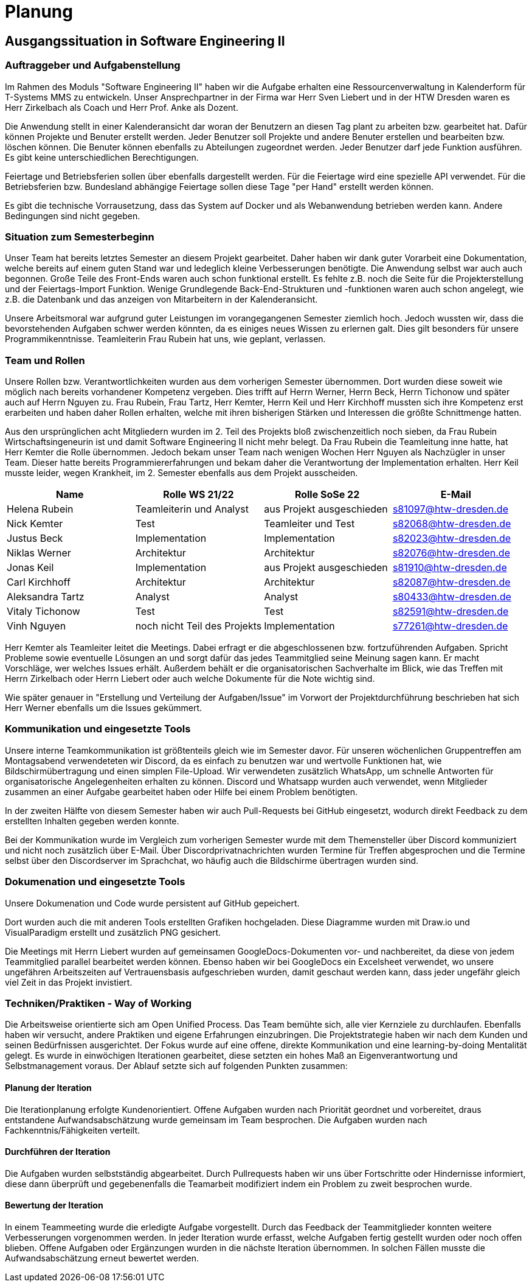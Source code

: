 //verwende glaube immer unterschiedliche und falsche zeitformen
= Planung

== Ausgangssituation in Software Engineering II

===  Auftraggeber und Aufgabenstellung

Im Rahmen des Moduls "Software Engineering II" haben wir die Aufgabe erhalten eine Ressourcenverwaltung in Kalenderform für T-Systems MMS zu entwickeln. Unser Ansprechpartner in der Firma war Herr Sven Liebert und in der HTW Dresden waren es Herr Zirkelbach als Coach und Herr Prof. Anke als Dozent.

Die Anwendung stellt in einer Kalenderansicht dar woran der Benutzern an diesen Tag plant zu arbeiten bzw. gearbeitet hat.
Dafür können Projekte und Benuter erstellt werden. Jeder Benutzer soll Projekte und andere Benuter erstellen und bearbeiten bzw. löschen können. Die Benuter können ebenfalls zu Abteilungen zugeordnet werden. 
Jeder Benutzer darf jede Funktion ausführen. Es gibt keine unterschiedlichen Berechtigungen. 

Feiertage und Betriebsferien sollen über ebenfalls dargestellt werden. Für die Feiertage wird eine spezielle API verwendet. Für die Betriebsferien bzw. Bundesland abhängige Feiertage sollen diese Tage "per Hand" erstellt werden können.

Es gibt die technische Vorrausetzung, dass das System auf Docker und als Webanwendung betrieben werden kann. Andere Bedingungen sind nicht gegeben.

===  Situation zum Semesterbeginn

Unser Team hat bereits letztes Semester an diesem Projekt gearbeitet. Daher haben wir dank guter Vorarbeit eine Dokumentation, welche bereits auf einem guten Stand war und ledeglich kleine Verbesserungen benötigte. 
Die Anwendung selbst war auch auch begonnen. Große Teile des Front-Ends waren auch schon funktional erstellt. Es fehlte z.B. noch die Seite für die Projekterstellung und der Feiertags-Import Funktion.
Wenige Grundlegende Back-End-Strukturen und -funktionen waren auch schon angelegt, wie z.B. die Datenbank und das anzeigen von Mitarbeitern in der Kalenderansicht.

Unsere Arbeitsmoral war aufgrund guter Leistungen im vorangegangenen Semester ziemlich hoch. Jedoch wussten wir, dass die bevorstehenden Aufgaben schwer werden könnten, da es einiges neues Wissen zu erlernen galt. Dies gilt besonders für unsere Programmikenntnisse. 
Teamleiterin Frau Rubein hat uns, wie geplant, verlassen.

===  Team und Rollen

Unsere Rollen bzw. Verantwortlichkeiten wurden aus dem vorherigen Semester übernommen. Dort wurden diese soweit wie möglich nach bereits vorhandener Kompetenz vergeben. Dies trifft auf Herrn Werner, Herrn Beck, Herrn Tichonow und später auch auf Herrn Nguyen zu. Frau Rubein, Frau Tartz, Herr Kemter, Herrn Keil und Herr Kirchhoff mussten sich ihre Kompetenz erst erarbeiten und haben daher Rollen erhalten, welche mit ihren bisherigen Stärken und Interessen die größte Schnittmenge hatten. 

Aus den ursprünglichen acht Mitgliedern wurden im 2. Teil des Projekts bloß zwischenzeitlich noch sieben, da Frau Rubein Wirtschaftsingeneurin ist und damit Software Engineering II nicht mehr belegt. Da Frau Rubein die Teamleitung inne hatte, hat Herr Kemter die Rolle übernommen. Jedoch bekam unser Team nach wenigen Wochen Herr Nguyen als Nachzügler in unser Team. Dieser hatte bereits Programmiererfahrungen und bekam daher die Verantwortung der Implementation erhalten. Herr Keil musste leider, wegen Krankheit, im 2. Semester ebenfalls aus dem Projekt ausscheiden. 


|===
| Name| Rolle WS 21/22 | Rolle SoSe 22 | E-Mail

| Helena Rubein | Teamleiterin und Analyst | aus Projekt ausgeschieden | s81097@htw-dresden.de 
| Nick Kemter | Test | Teamleiter und Test | s82068@htw-dresden.de 
| Justus Beck | Implementation | Implementation | s82023@htw-dresden.de 
| Niklas Werner | Architektur | Architektur | s82076@htw-dresden.de 
| Jonas Keil | Implementation | aus Projekt ausgeschieden | s81910@htw-dresden.de
| Carl Kirchhoff | Architektur | Architektur | s82087@htw-dresden.de
| Aleksandra Tartz | Analyst | Analyst | s80433@htw-dresden.de
| Vitaly Tichonow | Test | Test | s82591@htw-dresden.de
| Vinh Nguyen | noch nicht Teil des Projekts | Implementation | s77261@htw-dresden.de
|===

Herr Kemter als Teamleiter leitet die Meetings. Dabei erfragt er die abgeschlossenen bzw. fortzuführenden Aufgaben. Spricht Probleme sowie eventuelle Lösungen an und sorgt dafür das jedes Teammitglied seine Meinung sagen kann. Er macht Vorschläge, wer welches Issues erhält. Außerdem behält er die organisatorischen Sachverhalte im Blick, wie das Treffen mit Herrn Zirkelbach oder Herrn Liebert oder auch welche Dokumente für die Note wichtig sind.

//kann man das vllt verlinken und daher kürzer schreiben? oder gar nicht beschreiben...
Wie später genauer in "Erstellung und Verteilung der Aufgaben/Issue" im Vorwort der Projektdurchführung beschrieben hat sich Herr Werner ebenfalls um die Issues gekümmert.

===  Kommunikation und eingesetzte Tools

Unsere interne Teamkommunikation ist größtenteils gleich wie im Semester davor.
Für unseren wöchenlichen Gruppentreffen am Montagsabend verwendeteten wir Discord, da es einfach zu benutzen war und wertvolle Funktionen hat, wie Bildschirmübertragung und einen simplen File-Upload.
Wir verwendeten zusätzlich WhatsApp, um schnelle Antworten für organisatorische Angelegenheiten erhalten zu können. 
Discord und Whatsapp wurden auch verwendet, wenn Mitglieder zusammen an einer Aufgabe gearbeitet haben oder Hilfe bei einem Problem benötigten.

In der zweiten Hälfte von diesem Semester haben wir auch Pull-Requests bei GitHub eingesetzt, wodurch direkt Feedback zu dem erstellten Inhalten gegeben werden konnte.

Bei der Kommunikation wurde im Vergleich zum vorherigen Semester wurde mit dem Themensteller über Discord kommuniziert und nicht noch zusätzlich über E-Mail. Über Discordprivatnachrichten wurden Termine für Treffen abgesprochen und die Termine selbst über den Discordserver im Sprachchat, wo häufig auch die Bildschirme übertragen wurden sind.

===  Dokumenation und eingesetzte Tools 
//wenn "dokumentation" zu ernst genommen wird, dann passt hier docker und mariadb etc nicht hin
//    eingesetzte Tools: discord, whatsapp, docker(?), github, vs code, mariadb, google docs (für gemeinsame dokumente und zeitplan), psalm (und die anderen github dinge), draw.io
Unsere Dokumenation und Code wurde persistent auf GitHub gepeichert. 

Dort wurden auch die mit anderen Tools erstellten Grafiken hochgeladen. Diese Diagramme wurden mit Draw.io und VisualParadigm erstellt und zusätzlich PNG gesichert. 

Die Meetings mit Herrn Liebert wurden auf gemeinsamen GoogleDocs-Dokumenten vor- und nachbereitet, da diese von jedem Teammitglied parallel bearbeitet werden können. Ebenso haben wir bei GoogleDocs ein Excelsheet verwendet, wo unsere ungefähren Arbeitszeiten auf Vertrauensbasis aufgeschrieben wurden, damit geschaut werden kann, dass jeder ungefähr gleich viel Zeit in das Projekt invistiert.

===  Techniken/Praktiken - Way of Working

Die Arbeitsweise orientierte sich am Open Unified Process. Das Team bemühte sich, alle vier Kernziele zu durchlaufen. Ebenfalls haben wir versucht, andere Praktiken und eigene Erfahrungen einzubringen. Die Projektstrategie haben wir nach dem Kunden und seinen Bedürfnissen ausgerichtet. Der Fokus wurde auf eine offene, direkte Kommunikation und eine learning-by-doing Mentalität gelegt.
Es wurde in einwöchigen Iterationen gearbeitet, diese setzten ein hohes Maß an Eigenverantwortung und Selbstmanagement voraus.
Der Ablauf setzte sich auf folgenden Punkten zusammen:

==== Planung der Iteration

Die Iterationplanung erfolgte Kundenorientiert. Offene Aufgaben wurden nach Priorität geordnet und vorbereitet, draus entstandene Aufwandsabschätzung wurde gemeinsam im Team besprochen. Die Aufgaben wurden nach Fachkenntnis/Fähigkeiten verteilt.

==== Durchführen der Iteration

Die Aufgaben wurden selbstständig abgearbeitet. Durch Pullrequests haben wir uns über Fortschritte oder Hindernisse informiert, diese dann überprüft und gegebenenfalls die Teamarbeit modifiziert indem ein Problem zu zweit besprochen wurde.


==== Bewertung der Iteration

In einem Teammeeting wurde die erledigte Aufgabe vorgestellt. Durch das Feedback der Teammitglieder konnten weitere Verbesserungen vorgenommen werden. In jeder Iteration wurde erfasst, welche Aufgaben fertig gestellt wurden oder noch offen blieben. Offene Aufgaben oder Ergänzungen wurden in die nächste Iteration übernommen. In solchen Fällen musste die Aufwandsabschätzung erneut bewertet werden.

////
 //// 

Kommunikation
        Team: Whatsappgruppe für nicht aufgaben -> spontane absprachen, terminfindung
                discord für gruppenmeeting 
                discord/whatsapp für fragen bzw zusammenarbeit von aufgaben
                github comments bei commits/pull request für verbesserungen und fragen/antworten

        Auftraggeber: für die kommunikation wurde im 1. semester email zur verabredung und kleinen fragen genutzt
        zur "face-to-face" kommunkikation, u.a. wie die anwendung gestaltet werden soll und andere organisatorische fragen
        da helena die email hatte und nick, nicht warten/suchen wollte, hat der komplette kontakt über discord stattgefunden
    eingesetzte Tools: discord, whatsapp, docker(?), github, vs code, mariadb, google docs (für gemeinsame dokumente und zeitplan), psalm (und die anderen github dinge), draw.io








Aufgabenstellung:
erstellung einer kalenderanwendung. dort kann eingetragen werden, welche Projekte an den tagen geplant sind
es soll möglich sein, mitarbeiter anzulegen und zu löschen
projekte sollen erstellbar sein und löschbar (beendet), den projekten sollen mitarbeiter hin- und entfernt können
es soll eine funktion geben, wo feiertage eingetragen werden können. über eine API und manuell
Auftraggeber:
T- Systems MMS
Ausgangssituation zum Semesterbeginn:

- keine gruppe hat vorgearbeitet -> konnten auf nichts aufbauen


//passt das hier überhaupt hin?
niclas hatte als einziger viel erfahrung mit coden und wie man sachen am besten macht
vitality, justus, carl und jonas hat etwas erfahrung im front end

helena, aleksandra und nick hattem mit dem "anwenden" keine erfahrung

Projektorganisiation:
    Team und Rollen/Veranwortlichkeiten:
    | Helena Rubein | Teamleiterin und Analyst | aus Projekt ausgeschieden | s81097@htw-dresden.de 
    | Nick Kemter | Test | Teamleiter und Test | s82068@htw-dresden.de 
    | Justus Beck | Implementation | Implementation | s82023@htw-dresden.de 
    | Niklas Werner | Architektur | Architektur | s82076@htw-dresden.de 
    | Jonas Keil | Implementation | aus Projekt ausgeschieden | s81910@htw-dresden.de
    | Carl Kirchhoff | Architektur | Architektur | s82087@htw-dresden.de
    | Aleksandra Tartz | Analyst | Analyst | s80433@htw-dresden.de
    | Vitaly Tichonow | Test | Test | s82591@htw-dresden.de
    | Vinh Nguyen | noch nicht Teil des Projekts | Implementation | s77261@htw-dresden.de
    Kommunikation
        Team: Whatsappgruppe für nicht aufgaben -> spontane absprachen, terminfindung
                discord für gruppenmeeting 
                discord/whatsapp für fragen bzw zusammenarbeit von aufgaben
                github comments bei commits/pull request für verbesserungen und fragen/antworten

        Auftraggeber: für die kommunikation wurde im 1. semester email zur verabredung und kleinen fragen genutzt
        zur "face-to-face" kommunkikation, u.a. wie die anwendung gestaltet werden soll und andere organisatorische fragen
        da helena die email hatte und nick, nicht warten/suchen wollte, hat der komplette kontakt über discord stattgefunden
    eingesetzte Tools: discord, whatsapp, docker(?), github, vs code, mariadb, google docs (für gemeinsame dokumente und zeitplan), psalm (und die anderen github dinge)


